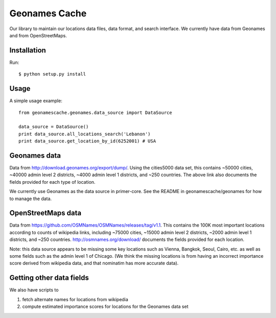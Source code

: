 Geonames Cache
==============

Our library to maintain our locations data files, data format, and search interface. We currently have data from Geonames and from OpenStreetMaps.

Installation
------------

Run: ::

    $ python setup.py install

Usage
-----

A simple usage example:

::

    from geonamescache.geonames.data_source import DataSource

    data_source = DataSource()
    print data_source.all_locations_search('Lebanon')
    print data_source.get_location_by_id(6252001) # USA


Geonames data
-------


Data from http://download.geonames.org/export/dump/. Using the cities5000 data set, this contains ~50000 cities, ~40000 admin level 2 districts, ~4000 admin level 1 districts, and ~250 countries. The above link also documents the fields provided for each type of location.

We currently use Geonames as the data source in primer-core. See the README in geonamescache/geonames for how to manage the data.

OpenStreetMaps data
-------

Data from https://github.com/OSMNames/OSMNames/releases/tag/v1.1. This contains the 100K most important locations according to counts of wikipedia links, including ~75000 cities, ~15000 admin level 2 districts, ~2000 admin level 1 districts, and ~250 countries. http://osmnames.org/download/ documents the fields provided for each location.

Note: this data source appears to be missing some key locations such as Vienna, Bangkok, Seoul, Cairo, etc. as well as some fields such as the admin level 1 of Chicago. (We think the missing locations is from having an incorrect importance score derived from wikipedia data, and that nominatim has more accurate data).

Getting other data fields
-------

We also have scripts to 

1. fetch alternate names for locations from wikipedia
2. compute estimated importance scores for locations for the Geonames data set
